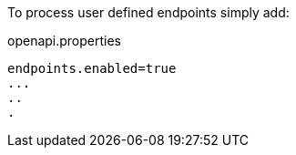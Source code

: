 To process user defined endpoints simply add:

.openapi.properties
----
endpoints.enabled=true
...
..
.
----
